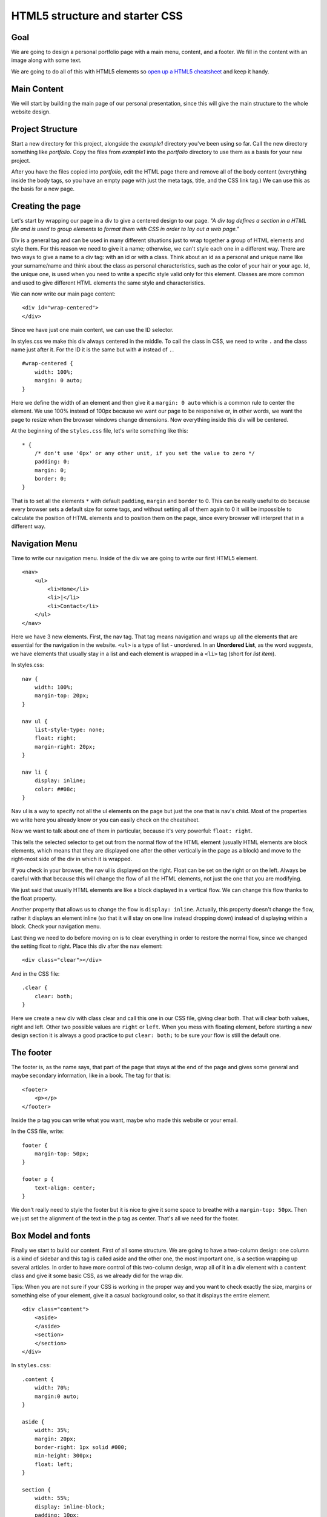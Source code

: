 HTML5 structure and starter CSS
===============================

Goal
----

We are going to design a personal portfolio page with a main menu,
content, and a footer. We fill in the content with an image along with
some text.

We are going to do all of this with HTML5 elements so `open up a HTML5
cheatsheet <http://www.smashingmagazine.com/2009/07/06/html-5-cheat-sheet-pdf/>`_
and keep it handy.

Main Content
------------

We will start by building the main page of our personal presentation,
since this will give the main structure to the whole website design.

Project Structure
-----------------

Start a new directory for this project, alongside the *example1*
directory you've been using so far. Call the new directory something
like *portfolio*. Copy the files from *example1* into the *portfolio*
directory to use them as a basis for your new project.

After you have the files copied into *portfolio*, edit the HTML page
there and remove all of the body content (everything inside the body
tags, so you have an empty page with just the meta tags, title, and the
CSS link tag.) We can use this as the basis for a new page.

Creating the page
-----------------

Let's start by wrapping our page in a div to give a centered design to
our page. *"A div tag defines a section in a HTML file and is used to
group elements to format them with CSS in order to lay out a web page."*

Div is a general tag and can be used in many different situations just
to wrap together a group of HTML elements and style them. For this
reason we need to give it a name; otherwise, we can't style each one in
a different way. There are two ways to give a name to a div tag: with an
id or with a class. Think about an id as a personal and unique name like
your surname/name and think about the class as personal characteristics,
such as the color of your hair or your age. Id, the unique one, is used
when you need to write a specific style valid only for this element.
Classes are more common and used to give different HTML elements the
same style and characteristics.

We can now write our main page content:

::

    <div id="wrap-centered">
    </div>

Since we have just one main content, we can use the ID selector.

In styles.css we make this div always centered in the middle. To call
the class in CSS, we need to write ``.`` and the class name just after
it. For the ID it is the same but with ``#`` instead of ``.``.

::

    #wrap-centered {
        width: 100%;
        margin: 0 auto;
    }

Here we define the width of an element and then give it a
``margin: 0 auto`` which is a common rule to center the element. We use
100% instead of 100px because we want our page to be responsive or, in
other words, we want the page to resize when the browser windows change
dimensions. Now everything inside this div will be centered.

At the beginning of the ``styles.css`` file, let's write something like
this:

::

    * {
        /* don't use '0px' or any other unit, if you set the value to zero */
        padding: 0;
        margin: 0;
        border: 0;
    }

That is to set all the elements ``*`` with default ``padding``, ``margin`` and
``border`` to 0. This can be really useful to do because every browser sets
a default size for some tags, and without setting all of them again to
0 it will be impossible to calculate the position of HTML elements
and to position them on the page, since every browser will interpret
that in a different way.

Navigation Menu
---------------

Time to write our navigation menu. Inside of the div we are going to
write our first HTML5 element.

::

    <nav>
        <ul>
            <li>Home</li>
            <li>|</li>
            <li>Contact</li>
        </ul>
    </nav>

Here we have 3 new elements. First, the nav tag. That tag means
navigation and wraps up all the elements that are essential for the
navigation in the website. ``<ul>`` is a type of list - unordered. In an
**Unordered List**, as the word suggests, we have elements that usually stay in
a list and each element is wrapped in a ``<li>`` tag (short for *list item*).

In styles.css:

::

    nav {
        width: 100%;
        margin-top: 20px;
    }

    nav ul {
        list-style-type: none;
        float: right;
        margin-right: 20px;
    }

    nav li {
        display: inline;
        color: ##08c;
    }

Nav ul is a way to specify not all the ul elements on the page but just
the one that is nav's child. Most of the properties we write here you
already know or you can easily check on the cheatsheet.

Now we want to talk about one of them in particular, because it's very
powerful: ``float: right``.

This tells the selected selector to get out from the normal flow of the
HTML element (usually HTML elements are block elements, which means that
they are displayed one after the other vertically in the page as a
block) and move to the right-most side of the div in which it is
wrapped.

If you check in your browser, the nav ul is displayed on the right.
Float can be set on the right or on the left. Always be careful with
that because this will change the flow of all the HTML elements, not
just the one that you are modifying.

We just said that usually HTML elements are like a block displayed in a
vertical flow. We can change this flow thanks to the float property.

Another property that allows us to change the flow is ``display: inline``.
Actually, this property doesn't change the flow, rather it displays an
element inline (so that it will stay on one line instead dropping down)
instead of displaying within a block. Check your navigation menu.

Last thing we need to do before moving on is to clear everything in
order to restore the normal flow, since we changed the setting float to
right. Place this div after the ``nav`` element:

::

    <div class="clear"></div>

And in the CSS file:

::

    .clear {
        clear: both;
    }

Here we create a new div with class clear and call this one in our CSS
file, giving clear both. That will clear both values, right and left.
Other two possible values are ``right`` or ``left``. When you mess with
floating element, before starting a new design section it is always a
good practice to put ``clear: both;`` to be sure your flow is still the
default one.

The footer
----------

The footer is, as the name says, that part of the page that stays at the
end of the page and gives some general and maybe secondary information,
like in a book. The tag for that is:

::

    <footer>
        <p></p>
    </footer>

Inside the p tag you can write what you want, maybe who made this
website or your email.

In the CSS file, write:

::

    footer {
        margin-top: 50px;
    }

    footer p {
        text-align: center;
    }

We don't really need to style the footer but it is nice to give it some
space to breathe with a ``margin-top: 50px``. Then we just set the
alignment of the text in the p tag as center. That's all we need for
the footer.

Box Model and fonts
-------------------

Finally we start to build our content. First of all some structure. We
are going to have a two-column design: one column is a kind of sidebar
and this tag is called aside and the other one, the most important one,
is a section wrapping up several articles. In order to have more control
of this two-column design, wrap all of it in a div element with a
``content`` class and give it some basic CSS, as we already
did for the wrap div.

Tips: When you are not sure if your CSS is working in the proper way and
you want to check exactly the size, margins or something else of your
element, give it a casual background color, so that it displays the
entire element.

::

    <div class="content">
        <aside>
        </aside>
        <section>
        </section>
    </div>

In ``styles.css``:

::

    .content {
        width: 70%;
        margin:0 auto;
    }

    aside {
        width: 35%;
        margin: 20px;
        border-right: 1px solid #000;
        min-height: 300px;
        float: left;
    }

    section {
        width: 55%;
        display: inline-block;
        padding: 10px;
        margin: 20px 10px;
    }

First, we gave a size to the content and placed it in the middle of the
page. Then we gave the aside tag some margins to allow the content to
breathe along with a minimum height and width. We also highlighted the
``border-right`` of this element so that it displays a line that divides
aside from section. Last, we gave a ``float: left;`` in order to make the
section (or whatever we will write after the aside) slip next to the
aside, right on its left. It is really important to set
``display: inline-block;`` for the section.

In the aside let's place an image, our personal profile image.

::

    <aside>
        <img src="me.jpg"/>
    </aside>

    img {
        width: 272px;
        margin-top: 10px;
    }

When you don't know the size of your image, you can place it and then
open your console and check from there, try out different width sizes
and see what the best width is. Of course, the best way to do this work
is to crop your image before, knowing the size, with some graphic
editing programs like Photoshop or GIMP but for now that is enough.

Time to write your personal presentation!

::

    <section>
        <article>
            <header>
                <h1>Title</h1>
                <h2>Second title</h2>
                <p>Hello hello hello</p>
            </header>
        </article>
    </section>

Here we put inside the section an article tag. Each article tag is
composed of a header tag, a tag that is made for wrapping up all the h
tags. So we place inside of it an h1 and h2 tag. Followed by a p tag
where finally all of our content is written. Write at least some text
inside of your article, because we will need it later on.

Before we make our article better looking, we need to know some basics
about the box model. What is a box model, and why is it so important?

Every element in web design is a rectangular box. (Yes, both block and
inline elements. You can set paddings, margins and borders on both of
them.) In CSS, the term "box model" is used when talking about design
and layout. The CSS box model is essentially a box that wraps around
HTML elements, and it consists of: margins, borders, padding, and the
actual content. The box model allows us to place a border around
elements and margins and padding around this element too. How is the
size of the box calculated exactly? Here is a diagram:

.. image:: images/css-box-model.gif

What do these elements do?

Margin:
    Clears an area around the border.
    The margin does not have a background color; it is completely
    transparent.
Borders:
    Goes around the padding and content. The border
    must have a color and thickness.
Padding:
    Clears an area around the content. The padding is affected by
    the background color of the box.
Content:
    The content of the box, where text, images or other elements appear.

Margin is unique in that it doesn't affect the size of the box itself,
but it affects the other boxes on the page.

The size of the box itself is calculated like this:

**Width:** width + padding-left + padding-right + border-left +
border-right

**Height:** height + padding-top + padding-bottom + border-top +
border-bottom

Tips: Remember to set all of these elements to ``0`` when you start
your .CSS files as we did at the very beginning.

So, now that we know how to calculate the box around our elements, let's
play with the boxes around the article, header and h tags.

**Text style**

The text in the document is still pretty boring, so let's style it. What
we already know so far is how to change a color and how to make the text
align to the center. As you probably already have understood, the other
values of text-align are left, right and justified; by default the value
is left. When text-align is set to ``justify``, each line is stretched
so that every line has equal width, and the left and right margins are
straight (like in magazines and newspapers). An important decision to
make is which font we are going to use for the project. You can specify
the type of font with the ``font-family`` property.

There are two types of font family names: generic family: a group of
font families with a similar look (like ``Serif`` or ``Monospace``) font
family: a specific font family (like ``Times New Roman`` or ``Arial``)
To specify your font you have two ways. One way is to use a common
family-font (one with a high probability that all users have on their
machines) called a "web-safe" font. Or use a font-face rule. That's a
new property that allows a designer to include font-family on your
server and refer to it. This second way was a small revolution, since it
gave the designer the freedom to choose the font they prefer and now we
have a huge choice.

For now we are going to use the "web-safe" font since that is easier and
faster. Tips: If you try to use a particular font that you download onto
your computer, and it display correctly--be careful because on other
people's computers, it probably won't. The correct display doesn't come
from the browser but from what's on your machine.

::

    h1, h2 {
        font-family: Georgia, serif;
    }

    p {
        font-family: "Trebuchet MS", Helvetica, sans-serif;
        font-size: 0.9em;
    }

And here we can already see the other really important property:
``font-size.`` As you already understood that sets the size of the font of
your selector. Browsers have a font-size set by default but it is
important for a good look to change these defaults. You should not use
font size adjustments, however, to make paragraphs look like headings or
headings to look like paragraphs. The font-size can be set using **px**, **em**
or **%**. Your screen resolution specifies how many pixels your
screen/display is made of. So when you specify: ``font-size: 12px;``, you're
basically telling the browser that each letter should be 12 pixels high.
That is therefore connected with your screen size. Font-size: 50%; sets
the font size of your element to 50% of the font size of its parent
element and em is the width of the letter 'm' in the selected typeface.
It's basically the same as percentage, except that 1em is 100% and 1.5em
is 150%. To calculate the size from pixels to em, use this formula:
*pixels/16=em*. For example:

::

    h1 {
        font-size:2.5em;  /* 40px/16=2.5em */
    }

It's hard to tell you what you have to do with the sizes, because it is
hard to tell what you want to achieve in each of your layouts. Layouts
are about creativity, and you can't just have one approach for all of
them. For now we can say that it is better to use em for a font in these
days since the user has so many different devices and screen sizes that
this is the easiest way to make the font-size automatically resize-able.

A good solution can also be setting a font-size: 100% in the body
element and then use em for each different selector so you start in
every browser with the same size.

Ok, now it is time for you to play, modify and create your font style.
If you want to try something more, you can check your cheat-sheet and
discover other ``font-`` ``text-`` properties.
